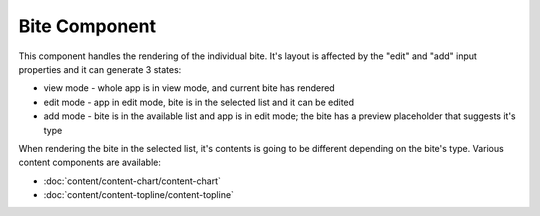 Bite Component
==============

This component handles the rendering of the individual bite.
It's layout is affected by the "edit" and "add" input properties and it can generate 3 states:

* view mode - whole app is in view mode, and current bite has rendered
* edit mode - app in edit mode, bite is in the selected list and it can be edited
* add mode - bite is in the available list and app is in edit mode; the bite has a preview placeholder that suggests it's type

When rendering the bite in the selected list, it's contents is going to be different depending on the bite's type. Various
content components are available:

* :doc:`content/content-chart/content-chart`
* :doc:`content/content-topline/content-topline`
